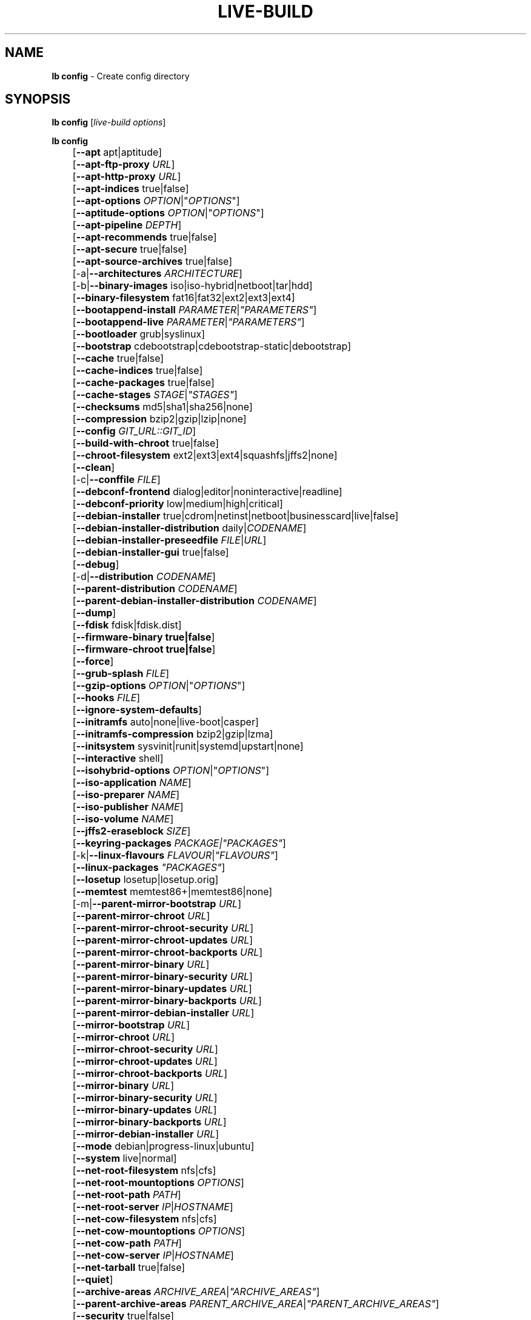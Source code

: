 .TH LIVE\-BUILD 1 2014\-09\-12 4.0.2-1 "Live Systems Project"

.SH NAME
\fBlb config\fR \- Create config directory

.SH SYNOPSIS
\fBlb config\fR [\fIlive\-build options\fR]
.PP
.\" FIXME
\fBlb config\fR
.br
	[\fB\-\-apt\fR apt|aptitude]
.br
	[\fB\-\-apt\-ftp\-proxy\fR \fIURL\fR]
.br
	[\fB\-\-apt\-http\-proxy\fR \fIURL\fR]
.br
	[\fB\-\-apt\-indices\fR true|false]
.br
	[\fB\-\-apt\-options\fR \fIOPTION\fR|"\fIOPTIONS\fR"]
.br
	[\fB\-\-aptitude\-options\fR \fIOPTION\fR|"\fIOPTIONS\fR"]
.br
	[\fB\-\-apt\-pipeline\fR \fIDEPTH\fR]
.br
	[\fB\-\-apt\-recommends\fR true|false]
.br
	[\fB\-\-apt\-secure\fR true|false]
.br
	[\fB\-\-apt\-source\-archives\fR true|false]
.br
	[\-a|\fB\-\-architectures\fR \fIARCHITECTURE\fR]
.br
	[\-b|\fB\-\-binary\-images\fR iso|iso\-hybrid|netboot|tar|hdd]
.br
	[\fB\-\-binary\-filesystem\fR fat16|fat32|ext2|ext3|ext4]
.br
	[\fB\-\-bootappend\-install\fR \fIPARAMETER\fR|\fI"PARAMETERS"\fR]
.br
	[\fB\-\-bootappend\-live\fR \fIPARAMETER\fR|\fI"PARAMETERS"\fR]
.br
	[\fB\-\-bootloader\fR grub|syslinux]
.br
	[\fB\-\-bootstrap\fR cdebootstrap|cdebootstrap-static|debootstrap]
.br
	[\fB\-\-cache\fR true|false]
.br
	[\fB\-\-cache\-indices\fR true|false]
.br
	[\fB\-\-cache\-packages\fR true|false]
.br
	[\fB\-\-cache\-stages\fR \fISTAGE\fR|\fI"STAGES"\fR]
.br
	[\fB\-\-checksums\fR md5|sha1|sha256|none]
.br
	[\fB\-\-compression\fR bzip2|gzip|lzip|none]
.br
	[\fB\-\-config\fR \fIGIT_URL::GIT_ID\fR]
.br
	[\fB\-\-build\-with\-chroot\fR true|false]
.br
	[\fB\-\-chroot\-filesystem\fR ext2|ext3|ext4|squashfs|jffs2|none]
.br
	[\fB\-\-clean\fR]
.br
	[\-c|\fB\-\-conffile\fR \fIFILE\fR]
.br
	[\fB\-\-debconf\-frontend\fR dialog|editor|noninteractive|readline]
.br
	[\fB\-\-debconf\-priority\fR low|medium|high|critical]
.br
	[\fB\-\-debian\-installer\fR true|cdrom|netinst|netboot|businesscard|live|false]
.br
	[\fB\-\-debian\-installer\-distribution\fR daily|\fICODENAME\fR]
.br
	[\fB\-\-debian\-installer\-preseedfile\fR \fIFILE\fR|\fIURL\fR]
.br
	[\fB\-\-debian\-installer\-gui\fR true|false]
.br
	[\fB\-\-debug\fR]
.br
	[\-d|\fB\-\-distribution\fR \fICODENAME\fR]
.br
	[\fB\-\-parent\-distribution\fR \fICODENAME\fR]
.br
	[\fB\-\-parent\-debian\-installer\-distribution\fR \fICODENAME\fR]
.br
	[\fB\-\-dump\fR]
.br
	[\fB\-\-fdisk\fR fdisk|fdisk.dist]
.br
	[\fB\-\-firmware\-binary true|false\fR]
.br
	[\fB\-\-firmware\-chroot true|false\fR]
.br
	[\fB\-\-force\fR]
.br
	[\fB\-\-grub\-splash\fR \fIFILE\fR]
.br
	[\fB\-\-gzip\-options\fR \fIOPTION\fR|"\fIOPTIONS\fR"]
.br
	[\fB\-\-hooks\fR \fIFILE\fR]
.br
	[\fB\-\-ignore\-system\-defaults\fR]
.br
	[\fB\-\-initramfs\fR auto|none|live\-boot|casper]
.br
	[\fB\-\-initramfs\-compression\fR bzip2|gzip|lzma]
.br
	[\fB\-\-initsystem\fR sysvinit|runit|systemd|upstart|none]
.br
	[\fB\-\-interactive\fR shell]
.br
	[\fB\-\-isohybrid\-options\fR \fIOPTION\fR|"\fIOPTIONS\fR"]
.br
	[\fB\-\-iso\-application\fR \fINAME\fR]
.br
	[\fB\-\-iso\-preparer\fR \fINAME\fR]
.br
	[\fB\-\-iso\-publisher\fR \fINAME\fR]
.br
	[\fB\-\-iso\-volume\fR \fINAME\fR]
.br
	[\fB\-\-jffs2\-eraseblock\fR \fISIZE\fR]
.br
	[\fB\-\-keyring\-packages\fR \fIPACKAGE\fI|\fI"PACKAGES"\fR]
.br
	[\-k|\fB\-\-linux\-flavours\fR \fIFLAVOUR\fR|\fI"FLAVOURS"\fR]
.br
	[\fB\-\-linux\-packages\fR \fI"PACKAGES"\fR]
.br
	[\fB\-\-losetup\fR losetup|losetup.orig]
.br
	[\fB\-\-memtest\fR memtest86+|memtest86|none]
.br
	[\-m|\fB\-\-parent\-mirror\-bootstrap\fR \fIURL\fR]
.br
	[\fB\-\-parent\-mirror\-chroot\fR \fIURL\fR]
.br
	[\fB\-\-parent\-mirror\-chroot\-security\fR \fIURL\fR]
.br
	[\fB\-\-parent\-mirror\-chroot\-updates\fR \fIURL\fR]
.br
	[\fB\-\-parent\-mirror\-chroot\-backports\fR \fIURL\fR]
.br
	[\fB\-\-parent\-mirror\-binary\fR \fIURL\fR]
.br
	[\fB\-\-parent\-mirror\-binary\-security\fR \fIURL\fR]
.br
	[\fB\-\-parent\-mirror\-binary\-updates\fR \fIURL\fR]
.br
	[\fB\-\-parent\-mirror\-binary\-backports\fR \fIURL\fR]
.br
	[\fB\-\-parent\-mirror\-debian\-installer\fR \fIURL\fR]
.br
	[\fB\-\-mirror\-bootstrap\fR \fIURL\fR]
.br
	[\fB\-\-mirror\-chroot\fR \fIURL\fR]
.br
	[\fB\-\-mirror\-chroot\-security\fR \fIURL\fR]
.br
	[\fB\-\-mirror\-chroot\-updates\fR \fIURL\fR]
.br
	[\fB\-\-mirror\-chroot\-backports\fR \fIURL\fR]
.br
	[\fB\-\-mirror\-binary\fR \fIURL\fR]
.br
	[\fB\-\-mirror\-binary\-security\fR \fIURL\fR]
.br
	[\fB\-\-mirror\-binary\-updates\fR \fIURL\fR]
.br
	[\fB\-\-mirror\-binary\-backports\fR \fIURL\fR]
.br
	[\fB\-\-mirror\-debian\-installer\fR \fIURL\fR]
.br
	[\fB\-\-mode\fR debian|progress-linux|ubuntu]
.br
	[\fB\-\-system\fR live|normal]
.br
	[\fB\-\-net\-root\-filesystem\fR nfs|cfs]
.br
	[\fB\-\-net\-root\-mountoptions\fR \fIOPTIONS\fR]
.br
	[\fB\-\-net\-root\-path\fR \fIPATH\fR]
.br
	[\fB\-\-net\-root\-server\fR \fIIP\fR|\fIHOSTNAME\fR]
.br
	[\fB\-\-net\-cow\-filesystem\fR nfs|cfs]
.br
	[\fB\-\-net\-cow\-mountoptions\fR \fIOPTIONS\fR]
.br
	[\fB\-\-net\-cow\-path\fR \fIPATH\fR]
.br
	[\fB\-\-net\-cow\-server\fR \fIIP\fR|\fIHOSTNAME\fR]
.br
	[\fB\-\-net\-tarball\fR true|false]
.br
	[\fB\-\-quiet\fR]
.br
	[\fB\-\-archive\-areas\fR \fIARCHIVE_AREA\fR|\fI"ARCHIVE_AREAS"\fR]
.br
	[\fB\-\-parent\-archive\-areas\fR \fIPARENT_ARCHIVE_AREA\fR|\fI"PARENT_ARCHIVE_AREAS"\fR]
.br
	[\fB\-\-security\fR true|false]
.br
	[\fB\-\-source\fR true|false]
.br
	[\-s|\fB\-\-source\-images\fR iso|netboot|tar|hdd]
.br
	[\fB\-\-tasksel\fR apt|aptitude|tasksel]
.br
	[\fB\-\-templates\fR \fIPATH\fR]
.br
	[\fB\-\-hdd\-size \fIMB\fR]
.br
	[\fB\-\-updates\fR true|false]
.br
	[\fB\-\-backports\fR true|false]
.br
	[\fB\-\-verbose\fR]
.br
	[\fB\-\-win32\-loader true|false]
.\" FIXME

.SH DESCRIPTION
\fBlb config\fR is a high\-level command (porcelain) of \fIlive\-build\fR(7), the live systems tool suite.
.PP
.\" FIXME
\fBlb config\fR populates the configuration directory for live\-build. By default, this directory is named 'config' and is created in the current directory where \fBlb config\fR was executed.
.PP
Note: Currently \fBlb config\fR tries to be smart and sets defaults for some options depending on the setting of other options (e.g. which linux packages to be used depending on if a wheezy system gets build or not). This means that when generating a new configuration, you should call \fBlb config\fR only once with all options specified. Calling it several times with only a subset of the options each can result in non working configurations. This is also caused by the fact that \fBlb config\fR called with one option only changes that option, and leaves everything else as is unless its not defined. However, \fBlb config\fR does warn about know impossible or likely impossible combinations that would lead to non working live systems. If unsure, remove config/{binary,bootstrap,chroot,common,source} and call \fBlb config\fR again.
.\" FIXME

.SH OPTIONS
In addition to its specific options \fBlb config\fR understands all generic live\-build options. See \fIlive\-build\fR(7) for a complete list of all generic live\-build options.
.PP
.\" FIXME
.IP "\fB\-\-apt\fR apt|aptitude" 4
defines if apt\-get or aptitude is used to install packages when building the image. The default is apt.
.IP "\fB\-\-apt\-ftp\-proxy\fR \fIURL\fR" 4
sets the ftp proxy to be used by apt. By default, this is empty. Note that this variable is only for the proxy that gets used by apt internally within the chroot, it is not used for anything else.
.IP "\fB\-\-apt\-http\-proxy\fR \fIURL\fR" 4
sets the http proxy to be used by apt. By default, this is empty. Note that this variable is only for the proxy that gets used by apt internally within the chroot, it is not used for anything else.
.IP "\fB\-\-apt\-indices\fR true|false|none" 4
defines if the resulting images should have apt indices or not and defaults to true. If set to none, no indices are included at all.
.IP "\fB\-\-apt\-options\fR \fIOPTION\fR|""\fIOPTIONS\fR""" 4
defines the default options that will be appended to every apt call that is made inside chroot during the building of the image. By default, this is set to \-\-yes to allow non-interactive installation of packages.
.IP "\fB\-\-aptitude\-options\fR \fIOPTION\fR|""\fIOPTIONS\fR""" 4
defines the default options that will be appended to every aptitude call that is made inside chroot during building of the image. By default, this is set to \-\-assume\-yes to allow non-interactive installation of packages.
.IP "\fB\-\-apt\-pipeline\fR \fIDEPTH\fR" 4
sets the depth of the apt/aptitude pipeline. In cases where the remote server is not RFC conforming or buggy (such as Squid 2.0.2) this option can be a value from 0 to 5 indicating how many outstanding requests APT should send. A value of zero MUST be specified if the remote host does not properly linger on TCP connections \- otherwise data corruption will occur. Hosts which require this are in violation of RFC 2068. By default, live\-build does not set this option.
.IP "\fB\-\-apt\-recommends\fR true|false" 4
defines if apt should install recommended packages automatically. By default, this is true.
.IP "\fB\-\-apt\-secure\fR true|false" 4
defines if apt should check repository signatures. This is true by default.
.IP "\fB\-\-apt\-source\-archives\fR true|false" 4
defines if deb-src entries should be included in the resulting live image or not, defaults to true.
.IP "\-a|\fB\-\-architectures\fR \fIARCHITECTURE\fR" 4
defines the architecture of the to be build image. By default, this is set to the host architecture. Note that you cannot crossbuild for another architecture if your host system is not able to execute binaries for the target architecture natively. For example, building amd64 images on i386 and vice versa is possible if you have a 64bit capable i386 processor and the right kernel. But building powerpc images on an i386 system is not possible.
.IP "\-b|\fB\-\-binary\-images\fR iso|iso\-hybrid|netboot|tar|hdd" 4
defines the image type to build. By default, for images using syslinux this is set to iso\-hybrid to build CD/DVD images that may also be used like hdd images, for non\-syslinux images, it defaults to iso.
.IP "\fB\-\-binary\-filesystem\fR fat16|fat32|ext2|ext3|ext4" 4
defines the filesystem to be used in the image type. This only has an effect if the selected binary image type does allow to choose a filesystem. For example, when selection iso the resulting CD/DVD has always the filesystem ISO9660. When building hdd images for usb sticks, this is active. Note that it defaults to fat16 on all architectures except sparc where it defaults to ext4. Also note that if you choose fat16 and your resulting binary image gets bigger than 2GB, the binary filesystem automatically gets switched to fat32.
.IP "\fB\-\-bootappend\-install\fR \fIPARAMETER\fR|""\fIPARAMETERS\fR""" 4
sets boot parameters specific to debian\-installer, if included.
.IP "\fB\-\-bootappend\-live\fR \fIPARAMETER\fR|""\fIPARAMETERS\fR""" 4
sets boot parameters specific to debian\-live. A complete list of boot parameters can be found in the \fIlive\-boot\fR(7) and \fIlive\-config\fR(7) manual pages.
.IP "\fB\-\-bootloader\fR grub|syslinux" 4
defines which bootloader is being used in the generated image. This has only an effect if the selected binary image type does allow to choose the bootloader. For example, if you build a iso, always syslinux (or more precise, isolinux) is being used. Also note that some combinations of binary images types and bootloaders may be possible but live\-build does not support them yet. \fBlb config\fR will fail to create such a not yet supported configuration and give a explanation about it. For hdd images on amd64 and i386, the default is syslinux.
.IP "\fB\-\-bootstrap\fR cdebootstrap|cdebootstrap-static|debootstrap" 4
defines which program is used to bootstrap the debian chroot, default is debootstrap.
.IP "\fB\-\-cache\fR true|false" 4
defines globally if any cache should be used at all. Different caches can be controlled through the their own options.
.IP "\fB\-\-cache\-indices\fR true|false" 4
defines if downloaded package indices and lists should be cached which is false by default. Enabling it would allow to rebuild an image completely offline, however, you would not get updates anymore then.
.IP "\fB\-\-cache\-packages\fR true|false" 4
defines if downloaded packages files should be cached which is true by default. Disabling it does save space consumption in your build directory, but remember that you will cause much unnecessary traffic if you do a couple of rebuilds. In general you should always leave it true, however, in some particular rare build setups, it can be faster to refetch packages from the local network mirror rather than to utilize the local disk.
.IP "\fB\-\-cache\-stages\fR true|false|\fISTAGE\fR|""\fISTAGES\fR""" 4
sets which stages should be cached. By default set to bootstrap. As an exception to the normal stage names, also rootfs can be used here which does only cache the generated root filesystem in filesystem.{dir,ext*,squashfs}. This is useful during development if you want to rebuild the binary stage but not regenerate the root filesystem all the time.
.IP "\fB\-\-checksums\fR md5|sha1|sha256|none" 4
defines if the binary image should contain a file called md5sums.txt, sha1sums.txt and/or sha256sums.txt. These lists all files on the image together with their checksums. This in turn can be used by live\-boot's built\-in integrity\-check to verify the medium if specified at boot prompt. In general, this should not be false and is an important feature of live system released to the public. However, during development of very big images it can save some time by not calculating the checksums.
.IP "\fB\-\-compression\fR bzip2|gzip|lzip|none" 4
defines the compression program to be used to compress tarballs. Defaults to gzip.
.IP "\fB\-\-config\fR \fIGIT_URL\fR::\fIGIT_ID\fR" 4
allows to bootstrap a config tree from a git repositories, optionally appended by a Git Id (branch, commit, tag, etc.).
.IP "\fB\-\-build\-with\-chroot\fR true|false" 4
defines whether live\-build should use the tools from within the chroot to build the binary image or not by using and including the host system's tools. This is a very dangerous option, using the tools of the host system can lead to tainted and even non-bootable images if the host systems version of the required tools (mainly these are the bootloaders such as syslinux and grub, and the auxiliary tools such as dosfstools, xorriso, squashfs-tools and others) do not \fBexactly\fR match what is present at build-time in the target distribution. Never do disable this option unless you are \fBexactly\fR sure what you are doing and have \fBcompletely\fI understood its consequences.
.IP "\fB\-\-chroot\-filesystem\fR ext2|ext3|ext4|squashfs|jffs2|none" 4
defines which filesystem type should be used for the root filesystem image. If you use none, then no filesystem image is created and the root filesystem content is copied on the binary image filesystem as flat files. Depending on what binary filesystem you have chosen, it may not be possible to build with such a plain root filesystem, e.g. fat16/fat32 will not work as linux does not support to run directly on them.
.IP "\fB\-\-clean\fR" 4
minimizes config directory by automatically removing unused and thus empty subdirectories.
.IP "\-c|\fB\-\-conffile\fR \fIFILE\fR" 4
using a user specified alternative configuration file in addition to the normally used one in the config directory.
.IP "\fB\-\-debconf\-frontend\fR dialog|editor|noninteractive|readline" 4
defines what value the debconf frontend should be set to inside the chroot. Note that setting it to anything but noninteractive, which is the default, makes your build asking questions during the build.
.IP "\fB\-\-debconf\-priority\fR low|medium|high|critical" 4
defines what value the debconf priority should be set to inside the chroot. By default, it is set to critical, which means that almost no questions are displayed. Note that this only has an effect if you use any debconf frontend different from noninteractive.
.IP "\fB\-\-debian\-installer\fR true|cdrom|netinst|netboot|businesscard|live|false" 4
defines which type, if any, of the debian\-installer should be included in the resulting binary image. By default, no installer is included. All available flavours except live are the identical configurations used on the installer media produced by regular debian\-cd. When live is chosen, the live\-installer udeb is included so that debian\-installer will behave different than usual \- instead of installing the debian system from packages from the medium or the network, it installs the live system to the disk.
.IP "\fB\-\-debian\-installer\-distribution\fR daily|\fICODENAME\fR" 4
defines the distribution where the debian\-installer files should be taken out from. Normally, this should be set to the same distribution as the live system. However, some times, one wants to use a newer or even daily built installer.
.IP "\fB\-\-debian\-installer\-preseedfile\fR \fIFILE\fR|\fIURL\fR" 4
sets the filename or URL for an optionally used and included preseeding file for debian\-installer. If config/binary_debian\-installer/preseed.cfg exists, it will be used by default. 
.IP "\fB\-\-debian\-installer\-gui\fR true|false" 4
defines if the debian\-installer graphical GTK interface should be true or not. In Debian mode and for most versions of Ubuntu, this option is true, whereas otherwise false, by default.
.IP "\fB\-\-debug\fR" 4
turn on debugging informational messages.
.IP "\-d|\fB\-\-distribution\fR \fICODENAME\fR" 4
defines the distribution of the resulting live system.
.IP "\-d|\fB\-\-parent\-distribution\fR \fICODENAME\fR" 4
defines the parent distribution for derivatives of the resulting live system.
.IP "\-d|\fB\-\-parent\-debian\-installer\-distribution\fR \fICODENAME\fR" 4
defines the parent debian\-installer distribution for derivatives of the resulting live system.
.IP "\fB\-\-dump\fR" 4
prepares a report of the currently present live system configuration and the version of live\-build used. This is useful to provide if you submit bug reports, we do get all informations required for us to locate and replicate an error.
.IP "\fB\-\-fdisk\fR fdisk|fdisk.dist" 4
sets the filename of the fdisk binary from the host system that should be used. This is autodetected and does generally not need any customization.
.IP "\fB\-\-force\fR" 4
forces re\-execution of already run stages. Use only if you know what you are doing. It is generally safer to use \fBlb clean\fR to clean up before re\-executing \fBlb build\fR.
.IP "\fB\-\-grub\-splash\fR \fIFILE\fR" 4
defines the name of an optional to be included splash screen graphic for the grub bootloader.
.IP "\fB\-\-gzip\-options\fR \fIOPTION\fR|""\fIOPTIONS\fR""" 4
defines the default options that will be appended to (almost) every gzip call during the building of the image. By default, this is set to \-\-best to use highest (but slowest) compression. Dynamically, if the host system supports it, also \-\-rsyncable is added.
.IP "\fB\-\-hooks\fR \fIFILE\fR" 4
defines which hooks available in /usr/share/live/build/examples/hooks should be activated. Normally, there are no hooks executed. Make sure you know and understood the hook before you enable it.
.IP "\fB\-\-ignore\-system\-defaults\fR" 4
\fBlb config\fR by default reads system defaults from \fI/etc/live/build.conf\fR and \fI/etc/live/build/*\fR when generating a new live system config directory. This is useful if you want to set global settings, such as mirror locations, and don't want to specify them all of the time.
.IP "\fB\-\-initramfs\fR auto|none|live\-boot|casper" 4
sets the name of package that contains the live system specific initramfs modification. By default, auto is used, which means that at build time of the image rather than on configuration time, the value will be expanded to casper when building ubuntu systems, to live\-boot for all other systems. Using 'none' is useful if the resulting system image should not be a live image (experimental).
.IP "\fB\-\-initramfs\-compression\fR bzip2|gzip|lzma]
defines the compression program to be used to compress the initramfs. Defaults to gzip.
.IP "\fB\-\-interactive\fR shell" 4
defines if after the chroot stage and before the beginning of the binary stage, a interactive shell login should be spawned in the chroot in order to allow you to do manual customizations. Once you close the shell with logout or exit, the build will continue as usual. Note that it's strongly discouraged to use this for anything else than testing. Modifications that should be present in all builds of a live system should be properly made through hooks. Everything else destroys the beauty of being able to completely automatise the build process and making it non interactive. By default, this is of course false.
.IP "\fB\-\-isohybrid\-options\fR \fIOPTION\fR|""\fIOPTIONS\fR""" 4
defines options to pass to isohybrid.
.IP "\fB\-\-iso\-application\fR \fINAME\fR" 4
sets the APPLICATION field in the header of a resulting CD/DVD image and defaults to "Debian Live" in debian mode, and "Ubuntu Live" in ubuntu mode.
.IP "\fB\-\-iso\-preparer\fR \fINAME\fR" 4
sets the PREPARER field in the header of a resulting CD/DVD image. By default this is set to "live\-build \fIVERSION\fR; http://packages.qa.debian.org/live\-build", where VERSION is expanded to the version of live\-build that was used to build the image.
.IP "\fB\-\-iso\-publisher\fR \fINAME\fR" 4
sets the PUBLISHED field in the header of a resulting CD/DVD image. By default, this is set to 'Live Systems project; http:/live-systems.org/; debian\-live@lists.debian.org'. Remember to change this to the appropriate values at latest when you distributing custom and unofficial images.
.IP "\fB\-\-iso\-volume\fR \fINAME\fR" 4
sets the VOLUME field in the header of a resulting CD/DVD and defaults to '(\fIMODE\fR) (\fIDISTRIBUTION\fR) (\fIDATE\fR)' whereas MODE is expanded to the name of the mode in use, DISTRIBUTION the distribution name, and DATE with the current date and time of the generation.
.IP "\fB\-\-jffs2\-eraseblock\fR \fISIZE\fR" 4
sets the eraseblock size for a JFFS2 (Second Journaling Flash File System) filesystem. The default is 64 KiB. If you use an erase block size different than the erase block size of the target MTD device, JFFS2 may not perform optimally. If the SIZE specified is below 4096, the units are assumed to be KiB.
.IP "\fB\-\-keyring\-packages\fR \fIPACKAGE\fI|""\fIPACKAGES\fR""" 4
sets the keyring package or additional keyring packages. By default this is set to debian\-archive\-keyring.
.IP "\-k|\fB\-\-linux\-flavours\fR \fIFLAVOUR\fR|""\fIFLAVOURS\fR""" 4
sets the kernel flavours to be installed. Note that in case you specify more than that the first will be configured the default kernel that gets booted.
.IP "\fB\-\-linux\-packages\fR ""\fIPACKAGES\fR""" 4
sets the internal name of the kernel packages naming scheme. If you use debian kernel packages, you will not have to adjust it. If you decide to use custom kernel packages that do not follow the debian naming scheme, remember to set this option to the stub of the packages only (for debian this is linux\-image\-2.6), so that \fISTUB\fR-\fIFLAVOUR\fR results in a valid package name (for debian e.g. linux\-image\-2.6\-486). Preferably you use the meta package name, if any, for the stub, so that your configuration is ABI independent. Also don't forget that you have to include stubs of the binary modules packages for unionfs or aufs, and squashfs if you built them out-of-tree.
.IP "\fB\-\-losetup\fR losetup|losetup.orig" 4
sets the filename of the losetup binary from the host system that should be used. This is autodetected and does generally not need any customization.
.IP "\fB\-\-memtest\fR memtest86+|memtest86|none" 4
defines if memtest, memtest86+ or no memory tester at all should be included as secondary bootloader configuration. This is only available on amd64 and i386 and defaults to memtest86+.
.IP "\-m|\fB\-\-parent\-mirror\-bootstrap\fR \fIURL\fR" 4
sets the location of the debian package mirror that should be used to bootstrap from. This defaults to http://ftp.de.debian.org/debian/ which may not be a good default if you live outside of Europe.
.IP "\fB\-\-parent\-mirror\-chroot\fR \fIURL\fR" 4
sets the location of the debian package mirror that will be used to fetch the packages in order to build the live system. By default, this is set to the value of \-\-parent\-mirror\-bootstrap.
.IP "\fB\-\-parent\-mirror\-chroot\-security\fR \fIURL\fR" 4
sets the location of the debian security package mirror that will be used to fetch the packages in order to build the live system. By default, this points to http://security.debian.org/debian/.
.IP "\fB\-\-parent\-mirror\-chroot\-updates\fR \fIURL\fR" 4
sets the location of the debian updates package mirror that will be used to fetch packages in order to build the live system. By default, this is set to the value of \-\-parent\-mirror\-chroot.
.IP "\fB\-\-parent\-mirror\-chroot\-backports\fR \fIURL\fR" 4
sets the location of the debian backports package mirror that will be used to fetch packages in order to build the live system. By default, this points to http://backports.debian.org/debian-backports/.
.IP "\fB\-\-parent\-mirror\-binary\fR \fIURL\fR" 4
sets the location of the debian package mirror that should end up configured in the final image and which is the one a user would see and use. This has not necessarily to be the same that is used to build the image, e.g. if you use a local mirror but want to have an official mirror in the image. By default, 'http://http.debian.net/debian/' is used.
.IP "\fB\-\-parent\-mirror\-binary\-security\fR \fIURL\fR" 4
sets the location of the debian security package mirror that should end up configured in the final image. By default, 'http://security.debian.org/' is used.
.IP "\fB\-\-parent\-mirror\-binary\-updates\fR \fIURL\fR" 4
sets the location of the debian updates package mirror that should end up configured in the final image. By default, the value of \-\-parent\-mirror\-binary is used.
.IP "\fB\-\-parent\-mirror\-binary\-backports\fR \fIURL\fR" 4
sets the location of the debian backports package mirror that should end up configured in the final image. By default, 'http://backports.debian.org/debian-backports/' is used.
.IP "\fB\-\-parent\-mirror\-debian\-installer\fR \fIURL\fR" 4
sets the location of the mirror that will be used to fetch the debian installer images. By default, this points to the same mirror used to build the live system, i.e. the value of \-\-parent\-mirror\-bootstrap.
.IP "\fB\-\-mirror\-bootstrap\fR \fIURL\fR" 4
sets the location of the debian package mirror that should be used to bootstrap the derivative from. This defaults to http://ftp.de.debian.org/debian/ which may not be a good default if you live outside of Europe.
.IP "\fB\-\-mirror\-chroot\fR \fIURL\fR" 4
sets the location of the debian package mirror that will be used to fetch the packages of the derivative in order to build the live system. By default, this is set to the value of \-\-mirror\-bootstrap.
.IP "\fB\-\-mirror\-chroot\-security\fR \fIURL\fR" 4
sets the location of the debian security package mirror that will be used to fetch the packages of the derivative in order to build the live system. By default, this points to http://security.debian.org/debian/.
.IP "\fB\-\-mirror\-chroot\-updates\fR \fIURL\fR" 4
sets the location of the debian updates package mirror that will be used to fetch packages of the derivative in order to build the live system. By default, this is set to the value of \-\-mirror\-chroot.
.IP "\fB\-\-mirror\-chroot\-backports\fR \fIURL\fR" 4
sets the location of the debian backports package mirror that will be used to fetch packages of the derivative in order to build the live system. By default, this points to http://backports.debian.org/debian-backports/.
.IP "\fB\-\-mirror\-binary\fR \fIURL\fR" 4
sets the location of the derivative package mirror that should end up configured in the final image and which is the one a user would see and use. This has not necessarily to be the same that is used to build the image, e.g. if you use a local mirror but want to have an official mirror in the image.
.IP "\fB\-\-mirror\-binary\-security\fR \fIURL\fR" 4
sets the location of the derivatives security package mirror that should end up configured in the final image.
.IP "\fB\-\-mirror\-binary\-updates\fR \fIURL\fR" 4
sets the location of the derivatives updates package mirror that should end up configured in the final image.
.IP "\fB\-\-mirror\-binary\-backports\fR \fIURL\fR" 4
sets the location of the derivatives backports package mirror that should end up configured in the final image.
.IP "\fB\-\-mirror\-debian\-installer\fR \fIURL\fR" 4
sets the location of the mirror that will be used to fetch the debian installer images of the derivative. By default, this points to the same mirror used to build the live system, i.e. the value of \-\-mirror\-bootstrap.
.IP "\fB\-\-mode\fR debian|progress|ubuntu" 4
defines a global mode to load project specific defaults. By default this is set to debian.
.IP "\fB\-\-system\fR live|normal" 4
defines if the resulting system image should a live system or a normal, non-live system.
.IP "\fB\-\-net\-root\-filesystem\fR nfs|cfs" 4
defines the filesystem that will be configured in the bootloader configuration for your netboot image. This defaults to nfs.
.IP "\fB\-\-net\-root\-mountoptions\fR \fIOPTIONS\fR" 4
sets additional options for mounting the root filesystem in netboot images and is by default empty.
.IP "\fB\-\-net\-root\-path\fR \fIPATH\fR" 4
sets the file path that will be configured in the bootloader configuration for your netboot image. This defaults to /srv/debian\-live in debian mode, and /srv/ubuntu-live when in ubuntu mode.
.IP "\fB\-\-net\-root\-server\fR \fIIP\fR|\fIHOSTNAME\fR" 4
sets the IP or hostname that will be configured in the bootloader configuration for the root filesystem of your netboot image. This defaults to 192.168.1.1.
.IP "\fB\-\-net\-cow\-filesystem\fR nfs|cfs" 4
defines the filesystem type for the copy\-on\-write layer and defaults to nfs.
.IP "\fB\-\-net\-cow\-mountoptions\fR \fIOPTIONS\fR" 4
sets additional options for mounting the copy\-on\-write layer in netboot images and is by default empty.
.IP "\fB\-\-net\-cow\-path\fR \fIPATH\fR" 4
defines the path to client writable filesystem. Anywhere that \fIclient_mac_address\fR is specified in the path live\-boot will substitute the MAC address of the client delimited with hyphens.
.PP
.IP "" 4
Example:
.br
/export/hosts/client_mac_address
.br
/export/hosts/00\-16\-D3\-33\-92\-E8
.IP "\fB\-\-net\-cow\-server\fR \fIIP\fR|\fIHOSTNAME\fR" 4
sets the IP or hostname that will be configured in the bootloader configuration for the copy\-on\-write filesystem of your netboot image and is by default empty.
.IP "\fB\-\-net\-tarball\fR true|false" 4
defines if a compressed tarball should be created. Disabling this options leads to no tarball at all, the plain binary directory is considered the output in this case. Default is true.
.IP "\fB\-\-quiet\fR" 4
reduces the verbosity of messages output by \fBlb build\fR.
.IP "\fB\-\-archive\-areas\fR \fIARCHIVE_AREA\fR|""\fIARCHIVE_AREAS\fR""" 4
defines which package archive areas of a debian packages archive should be used for configured debian package mirrors. By default, this is set to main. Remember to check the licenses of each packages with respect to their redistributability in your juristiction when enabling contrib or non\-free with this mechanism.
.IP "\fB\-\-parent\-archive\-areas\fR \fIPARENT_ARCHIVE_AREA\fR|""\fIPARENT_ARCHIVE_AREAS\fR""" 4
defines the archive areas for derivatives of the resulting live system.
.IP "\fB\-\-security\fR true|false" 4
defines if the security repositories specified in the security mirror options should be used or not.
.IP "\fB\-\-source\fR true|false" 4
defines if a corresponding source image to the binary image should be build. By default this is false because most people do not require this and would require to download quite a few source packages. However, once you start distributing your live image, you should make sure you build it with a source image alongside.
.IP "\-s|\fB\-\-source\-images\fR iso|netboot|tar|hdd" 4
defines the image type for the source image. Default is tar.
.IP "\fB\-\-firmware\-binary\fR true|false" 4
defines if firmware packages should be automatically included into the binary pool for debian\-installer. Note that only firmware packages available within the configured archive areas are included, e.g. an image with packages from main only will not automatically include firmware from non\-free. This option does not interfere with explicitly listed packages in binary package lists.
.IP "\fB\-\-firmware\-chroot\fR true|false" 4
defines if firmware packages should be automatically included into the live image. Note that only firmware packages available within the configured archive areas are included, e.g. an image with packages from main only will not automatically include firmware from non\-free. This option does not interfere with explicitly listed packages in chroot package lists.
.IP "\fB\-\-swap\-file\-path\fR \fIPATH\fR" 4
defines the path to a swap file to create in the binary image. Default is not to create a swap file.
.IP "\fB\-\-swap\-file\-size\fR \fIMB\fR" 4
defines what size in megabytes the swap file should be, if one is to be created. Default is 512MB.
.IP "\fB\-\-tasksel\fR apt|aptitude|tasksel" 4
selects which program is used to install tasks. By default, this is set to tasksel.
.IP "\fB\-\-templates\fR \fIPATH\fR" 4
sets the path to the templates that live\-build is going to use, e.g. for bootloaders. By default, this is set to /usr/share/live/build/templates/.
.IP "\fB\-\-hdd\-size\fR MB" 4
defines what size the hdd image should be. Note that although the default is set to 10000 (= 10GB), it will not need 10GB space on your harddisk as the files are created as sparse files.
.IP "\fB\-\-updates\fR true|false" 4
defines if debian updates package archives should be included in the image or not.
.IP "\fB\-\-backports\fR true|false" 4
defines if debian backports package archives should be included in the image or not.
.IP "\fB\-\-verbose\fR" 4
increases the verbosity of messages output by \fBlb build\fR.
.IP "\fB\-\-win32\-loader true|false" 4
defines if win32\-loader should be included in the binary image or not.
.\" FIXME

.SH ENVIRONMENT
.\" FIXME
Currently, command line switches can also be specified through the corresponding environment variable. However, this generally should not be relied upon, as it is an implementation detail that is subject to change in future releases. For options applying directly to live\-build, environment variables are named LB_FOO, meaning, e.g. \fB\-\-apt\-ftp\-proxy\fR becomes LB_APT_FTP_PROXY (the exception being internal options such as \fB\-\-debug\fR). For options passed to another program, as in APT_OPTIONS or GZIP_OPTIONS, no LB_ prefix is used.
\" FIXME

.SH FILES
.\" FIXME
.IP "\fBauto/config\fR" 4
.IP "\fB/etc/live/build.conf, /etc/live/build/*\fR" 4
An optional, global configuration file for \fBlb config\fR variables. It is useful to specify a few system wide defaults, like LB_PARENT_MIRROR_BOOTSTRAP. This feature can be false by specifying the \fB\-\-ignore\-system\-defaults\fR option.
.\" FIXME

.SH SEE ALSO
\fIlive\-build\fR(7)
.PP
\fIlive\-boot\fR(7)
.PP
\fIlive\-config\fR(7)
.PP
This program is a part of live\-build.

.SH HOMEPAGE
More information about live\-build and the Live Systems project can be found on the homepage at <\fIhttp://live-systems.org/\fR> and in the manual at <\fIhttp://live-systems.org/manual/\fR>.

.SH BUGS
Bugs can be reported by submitting a bugreport for the live\-build package in the Bug Tracking System at <\fIhttp://bugs.debian.org/\fR> or by writing a mail to the Live Systems mailing list at <\fIdebian-live@lists.debian.org\fR>.

.SH AUTHOR
live\-build was written by Daniel Baumann <\fImail@daniel-baumann.ch\fR>.
